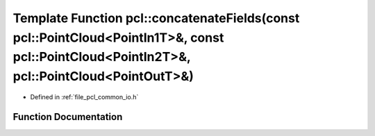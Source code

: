 .. _exhale_function_group__common_1gac6add803f86fd16a998dce541e9ef402:

Template Function pcl::concatenateFields(const pcl::PointCloud<PointIn1T>&, const pcl::PointCloud<PointIn2T>&, pcl::PointCloud<PointOutT>&)
===========================================================================================================================================

- Defined in :ref:`file_pcl_common_io.h`


Function Documentation
----------------------


.. doxygenfunction:: pcl::concatenateFields(const pcl::PointCloud<PointIn1T>&, const pcl::PointCloud<PointIn2T>&, pcl::PointCloud<PointOutT>&)
